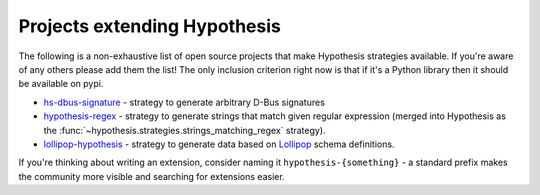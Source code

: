 =============================
Projects extending Hypothesis
=============================

The following is a non-exhaustive list of open source projects that make
Hypothesis strategies available. If you're aware of any others please add them
the list!  The only inclusion criterion right now is that if it's a Python
library then it should be available on pypi.

* `hs-dbus-signature <https://github.com/stratis-storage/hs-dbus-signature>`_ - strategy to generate arbitrary D-Bus signatures
* `hypothesis-regex <https://github.com/maximkulkin/hypothesis-regex>`_ - strategy
  to generate strings that match given regular expression (merged into Hypothesis as
  the :func:`~hypothesis.strategies.strings_matching_regex` strategy).
* `lollipop-hypothesis <https://github.com/maximkulkin/lollipop-hypothesis>`_ -
  strategy to generate data based on
  `Lollipop <https://github.com/maximkulkin/lollipop>`_ schema definitions.

If you're thinking about writing an extension, consider naming it
``hypothesis-{something}`` - a standard prefix makes the community more
visible and searching for extensions easier.
